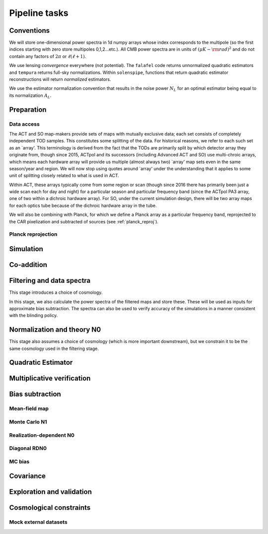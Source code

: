 Pipeline tasks
==============

Conventions
-----------

We will store one-dimensional power spectra in 1d numpy arrays whose
index corresponds to the multipole (so the first indices starting with
zero store multipoles 0,1,2...etc.). All CMB power spectra are
in units of :math:`(\mu K-{\rm rad})^2` and do not contain any
factors of :math:`2 \pi` or :math:`\ell (\ell+1)`.

We use lensing *convergence* everywhere (not potential).
The ``falafel`` code returns unnormalized quadratic estimators and ``tempura``
returns full-sky normalizations. Within ``solenspipe``, functions that
return quadratic estimator reconstructions will return *normalized* estimators.

We use the estimator normalization convention that results in the noise power 
:math:`N_L` for an optimal estimator being equal to its 
normalization :math:`A_L`.



Preparation
-----------

Data access
^^^^^^^^^^^

The ACT and SO map-makers provide sets of maps with mutually exclusive data;
each set consists of completely independent TOD samples. This constitutes some
splitting of the data. For historical reasons, we refer to each such set as
an `array'. This terminology is derived from the fact that the TODs are
primarily split by which detector array they originate from, though since 2015, ACTpol
and its successors (including Advanced ACT and SO) use multi-chroic arrays,
which means each hardware array will provide us multiple (almost always two) `array' map sets even
in the same season/year and region. We will now stop using quotes around `array'
under the understanding that it applies to some unit of splitting closely
related to what is used in ACT.

Within ACT, these arrays typically come from some region or scan (though since 2016 there
has primarily been just a wide scan each for day and night) for a particular season
and particular frequency band (since the ACTpol PA3 array, one of two within a dichroic hardware array).
For SO, under the current simulation design, there will be two array maps for each optics tube because
of the dichroic hardware array in the tube.

We will also be combining with Planck, for which we define a Planck array as a particular
frequency band, reprojected to the CAR pixelization and subtracted of sources (see :ref:`planck_reproj`).


Planck reprojection
^^^^^^^^^^^^^^^^^^^

Simulation
----------

Co-addition
-----------

Filtering and data spectra
--------------------------

This stage introduces a choice of cosmology.

In this stage, we also calculate the power spectra of the filtered maps
and store these. These will be used as inputs for approximate
bias subtraction. The spectra can also be used to verify accuracy of 
the simulations in a manner consistent with the blinding policy.

Normalization and theory N0
---------------------------

This stage also assumes a choice of cosmology (which is more important
downstream), but we constrain it to be the same cosmology used in the 
filtering stage.




Quadratic Estimator
-------------------




Multiplicative verification
---------------------------


Bias subtraction
----------------

Mean-field map
^^^^^^^^^^^^^^

Monte Carlo N1
^^^^^^^^^^^^^^

Realization-dependent N0
^^^^^^^^^^^^^^^^^^^^^^^^

Diagonal RDN0
^^^^^^^^^^^^^

MC bias
^^^^^^^

Covariance
----------

Exploration and validation
--------------------------

Cosmological constraints
------------------------

Mock external datasets
^^^^^^^^^^^^^^^^^^^^^^

